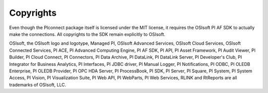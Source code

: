 ==========
Copyrights
==========

Even though the PIconnect package itself is licensed under the MIT license, it
requires the OSIsoft PI AF SDK to actually make the connections. All
copyrights to the SDK remain explicitly to OSIsoft.

OSIsoft, the OSIsoft logo and logotype, Managed PI, OSIsoft Advanced Services,
OSIsoft Cloud Services, OSIsoft Connected Services, PI ACE, PI Advanced
Computing Engine, PI AF SDK, PI API, PI Asset Framework, PI Audit Viewer, PI
Builder, PI Cloud Connect, PI Connectors, PI Data Archive, PI DataLink, PI
DataLink Server, PI Developer's Club, PI Integrator for Business Analytics, PI
Interfaces, PI JDBC driver, PI Manual Logger, PI Notifications, PI ODBC, PI
OLEDB Enterprise, PI OLEDB Provider, PI OPC HDA Server, PI ProcessBook, PI
SDK, PI Server, PI Square, PI System, PI System Access, PI Vision, PI
Visualization Suite, PI Web API, PI WebParts, PI Web Services, RLINK and
RtReports are all trademarks of OSIsoft, LLC.
